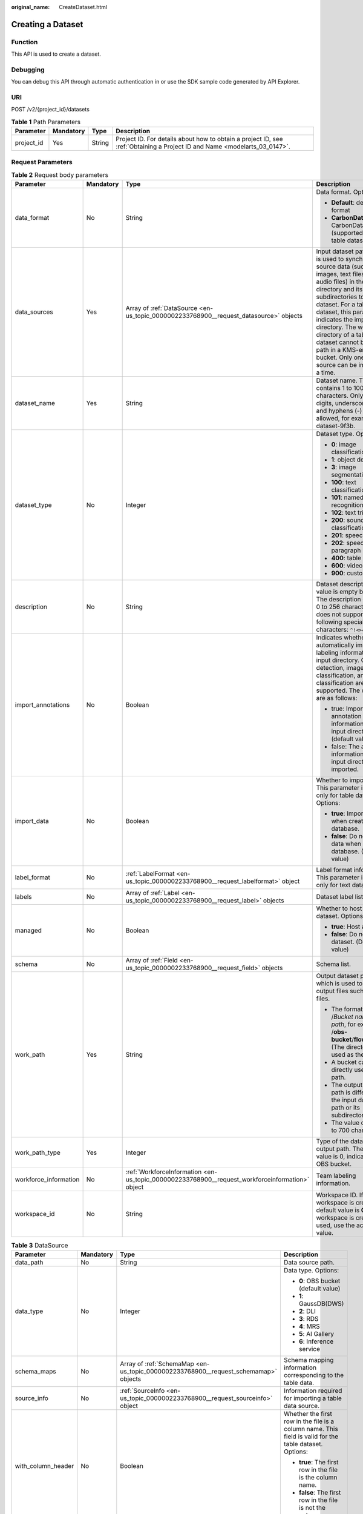 :original_name: CreateDataset.html

.. _CreateDataset:

Creating a Dataset
==================

Function
--------

This API is used to create a dataset.

Debugging
---------

You can debug this API through automatic authentication in or use the SDK sample code generated by API Explorer.

URI
---

POST /v2/{project_id}/datasets

.. table:: **Table 1** Path Parameters

   +------------+-----------+--------+---------------------------------------------------------------------------------------------------------------------------+
   | Parameter  | Mandatory | Type   | Description                                                                                                               |
   +============+===========+========+===========================================================================================================================+
   | project_id | Yes       | String | Project ID. For details about how to obtain a project ID, see :ref:`Obtaining a Project ID and Name <modelarts_03_0147>`. |
   +------------+-----------+--------+---------------------------------------------------------------------------------------------------------------------------+

Request Parameters
------------------

.. table:: **Table 2** Request body parameters

   +-----------------------+-----------------+-------------------------------------------------------------------------------------------------+-------------------------------------------------------------------------------------------------------------------------------------------------------------------------------------------------------------------------------------------------------------------------------------------------------------------------------------------------------------------------------+
   | Parameter             | Mandatory       | Type                                                                                            | Description                                                                                                                                                                                                                                                                                                                                                                   |
   +=======================+=================+=================================================================================================+===============================================================================================================================================================================================================================================================================================================================================================================+
   | data_format           | No              | String                                                                                          | Data format. Options:                                                                                                                                                                                                                                                                                                                                                         |
   |                       |                 |                                                                                                 |                                                                                                                                                                                                                                                                                                                                                                               |
   |                       |                 |                                                                                                 | -  **Default**: default format                                                                                                                                                                                                                                                                                                                                                |
   |                       |                 |                                                                                                 |                                                                                                                                                                                                                                                                                                                                                                               |
   |                       |                 |                                                                                                 | -  **CarbonData**: CarbonData (supported only by table datasets)                                                                                                                                                                                                                                                                                                              |
   +-----------------------+-----------------+-------------------------------------------------------------------------------------------------+-------------------------------------------------------------------------------------------------------------------------------------------------------------------------------------------------------------------------------------------------------------------------------------------------------------------------------------------------------------------------------+
   | data_sources          | Yes             | Array of :ref:`DataSource <en-us_topic_0000002233768900__request_datasource>` objects           | Input dataset path, which is used to synchronize source data (such as images, text files, and audio files) in the directory and its subdirectories to the dataset. For a table dataset, this parameter indicates the import directory. The work directory of a table dataset cannot be an OBS path in a KMS-encrypted bucket. Only one data source can be imported at a time. |
   +-----------------------+-----------------+-------------------------------------------------------------------------------------------------+-------------------------------------------------------------------------------------------------------------------------------------------------------------------------------------------------------------------------------------------------------------------------------------------------------------------------------------------------------------------------------+
   | dataset_name          | Yes             | String                                                                                          | Dataset name. The value contains 1 to 100 characters. Only letters, digits, underscores (_), and hyphens (-) are allowed, for example, dataset-9f3b.                                                                                                                                                                                                                          |
   +-----------------------+-----------------+-------------------------------------------------------------------------------------------------+-------------------------------------------------------------------------------------------------------------------------------------------------------------------------------------------------------------------------------------------------------------------------------------------------------------------------------------------------------------------------------+
   | dataset_type          | No              | Integer                                                                                         | Dataset type. Options:                                                                                                                                                                                                                                                                                                                                                        |
   |                       |                 |                                                                                                 |                                                                                                                                                                                                                                                                                                                                                                               |
   |                       |                 |                                                                                                 | -  **0**: image classification                                                                                                                                                                                                                                                                                                                                                |
   |                       |                 |                                                                                                 |                                                                                                                                                                                                                                                                                                                                                                               |
   |                       |                 |                                                                                                 | -  **1**: object detection                                                                                                                                                                                                                                                                                                                                                    |
   |                       |                 |                                                                                                 |                                                                                                                                                                                                                                                                                                                                                                               |
   |                       |                 |                                                                                                 | -  **3**: image segmentation                                                                                                                                                                                                                                                                                                                                                  |
   |                       |                 |                                                                                                 |                                                                                                                                                                                                                                                                                                                                                                               |
   |                       |                 |                                                                                                 | -  **100**: text classification                                                                                                                                                                                                                                                                                                                                               |
   |                       |                 |                                                                                                 |                                                                                                                                                                                                                                                                                                                                                                               |
   |                       |                 |                                                                                                 | -  **101**: named entity recognition                                                                                                                                                                                                                                                                                                                                          |
   |                       |                 |                                                                                                 |                                                                                                                                                                                                                                                                                                                                                                               |
   |                       |                 |                                                                                                 | -  **102**: text triplet                                                                                                                                                                                                                                                                                                                                                      |
   |                       |                 |                                                                                                 |                                                                                                                                                                                                                                                                                                                                                                               |
   |                       |                 |                                                                                                 | -  **200**: sound classification                                                                                                                                                                                                                                                                                                                                              |
   |                       |                 |                                                                                                 |                                                                                                                                                                                                                                                                                                                                                                               |
   |                       |                 |                                                                                                 | -  **201**: speech content                                                                                                                                                                                                                                                                                                                                                    |
   |                       |                 |                                                                                                 |                                                                                                                                                                                                                                                                                                                                                                               |
   |                       |                 |                                                                                                 | -  **202**: speech paragraph labeling                                                                                                                                                                                                                                                                                                                                         |
   |                       |                 |                                                                                                 |                                                                                                                                                                                                                                                                                                                                                                               |
   |                       |                 |                                                                                                 | -  **400**: table dataset                                                                                                                                                                                                                                                                                                                                                     |
   |                       |                 |                                                                                                 |                                                                                                                                                                                                                                                                                                                                                                               |
   |                       |                 |                                                                                                 | -  **600**: video labeling                                                                                                                                                                                                                                                                                                                                                    |
   |                       |                 |                                                                                                 |                                                                                                                                                                                                                                                                                                                                                                               |
   |                       |                 |                                                                                                 | -  **900**: custom format                                                                                                                                                                                                                                                                                                                                                     |
   +-----------------------+-----------------+-------------------------------------------------------------------------------------------------+-------------------------------------------------------------------------------------------------------------------------------------------------------------------------------------------------------------------------------------------------------------------------------------------------------------------------------------------------------------------------------+
   | description           | No              | String                                                                                          | Dataset description. The value is empty by default. The description contains 0 to 256 characters and does not support the following special characters: ``^!<>=&"'``                                                                                                                                                                                                          |
   +-----------------------+-----------------+-------------------------------------------------------------------------------------------------+-------------------------------------------------------------------------------------------------------------------------------------------------------------------------------------------------------------------------------------------------------------------------------------------------------------------------------------------------------------------------------+
   | import_annotations    | No              | Boolean                                                                                         | Indicates whether to automatically import the labeling information in the input directory. Object detection, image classification, and text classification are supported. The options are as follows:                                                                                                                                                                         |
   |                       |                 |                                                                                                 |                                                                                                                                                                                                                                                                                                                                                                               |
   |                       |                 |                                                                                                 | -  true: Import the annotation information in the input directory (default value).                                                                                                                                                                                                                                                                                            |
   |                       |                 |                                                                                                 |                                                                                                                                                                                                                                                                                                                                                                               |
   |                       |                 |                                                                                                 | -  false: The annotation information in the input directory is not imported.                                                                                                                                                                                                                                                                                                  |
   +-----------------------+-----------------+-------------------------------------------------------------------------------------------------+-------------------------------------------------------------------------------------------------------------------------------------------------------------------------------------------------------------------------------------------------------------------------------------------------------------------------------------------------------------------------------+
   | import_data           | No              | Boolean                                                                                         | Whether to import data. This parameter is used only for table datasets. Options:                                                                                                                                                                                                                                                                                              |
   |                       |                 |                                                                                                 |                                                                                                                                                                                                                                                                                                                                                                               |
   |                       |                 |                                                                                                 | -  **true**: Import data when creating a database.                                                                                                                                                                                                                                                                                                                            |
   |                       |                 |                                                                                                 |                                                                                                                                                                                                                                                                                                                                                                               |
   |                       |                 |                                                                                                 | -  **false**: Do not import data when creating a database. (Default value)                                                                                                                                                                                                                                                                                                    |
   +-----------------------+-----------------+-------------------------------------------------------------------------------------------------+-------------------------------------------------------------------------------------------------------------------------------------------------------------------------------------------------------------------------------------------------------------------------------------------------------------------------------------------------------------------------------+
   | label_format          | No              | :ref:`LabelFormat <en-us_topic_0000002233768900__request_labelformat>` object                   | Label format information. This parameter is used only for text datasets.                                                                                                                                                                                                                                                                                                      |
   +-----------------------+-----------------+-------------------------------------------------------------------------------------------------+-------------------------------------------------------------------------------------------------------------------------------------------------------------------------------------------------------------------------------------------------------------------------------------------------------------------------------------------------------------------------------+
   | labels                | No              | Array of :ref:`Label <en-us_topic_0000002233768900__request_label>` objects                     | Dataset label list.                                                                                                                                                                                                                                                                                                                                                           |
   +-----------------------+-----------------+-------------------------------------------------------------------------------------------------+-------------------------------------------------------------------------------------------------------------------------------------------------------------------------------------------------------------------------------------------------------------------------------------------------------------------------------------------------------------------------------+
   | managed               | No              | Boolean                                                                                         | Whether to host a dataset. Options:                                                                                                                                                                                                                                                                                                                                           |
   |                       |                 |                                                                                                 |                                                                                                                                                                                                                                                                                                                                                                               |
   |                       |                 |                                                                                                 | -  **true**: Host a dataset.                                                                                                                                                                                                                                                                                                                                                  |
   |                       |                 |                                                                                                 |                                                                                                                                                                                                                                                                                                                                                                               |
   |                       |                 |                                                                                                 | -  **false**: Do not host a dataset. (Default value)                                                                                                                                                                                                                                                                                                                          |
   +-----------------------+-----------------+-------------------------------------------------------------------------------------------------+-------------------------------------------------------------------------------------------------------------------------------------------------------------------------------------------------------------------------------------------------------------------------------------------------------------------------------------------------------------------------------+
   | schema                | No              | Array of :ref:`Field <en-us_topic_0000002233768900__request_field>` objects                     | Schema list.                                                                                                                                                                                                                                                                                                                                                                  |
   +-----------------------+-----------------+-------------------------------------------------------------------------------------------------+-------------------------------------------------------------------------------------------------------------------------------------------------------------------------------------------------------------------------------------------------------------------------------------------------------------------------------------------------------------------------------+
   | work_path             | Yes             | String                                                                                          | Output dataset path, which is used to store output files such as label files.                                                                                                                                                                                                                                                                                                 |
   |                       |                 |                                                                                                 |                                                                                                                                                                                                                                                                                                                                                                               |
   |                       |                 |                                                                                                 | -  The format is /*Bucket name*/*File path*, for example, /**obs-bucket**/**flower**/**rose**/. (The directory is used as the path.)                                                                                                                                                                                                                                          |
   |                       |                 |                                                                                                 |                                                                                                                                                                                                                                                                                                                                                                               |
   |                       |                 |                                                                                                 | -  A bucket cannot be directly used as a path.                                                                                                                                                                                                                                                                                                                                |
   |                       |                 |                                                                                                 |                                                                                                                                                                                                                                                                                                                                                                               |
   |                       |                 |                                                                                                 | -  The output dataset path is different from the input dataset path or its subdirectory.                                                                                                                                                                                                                                                                                      |
   |                       |                 |                                                                                                 |                                                                                                                                                                                                                                                                                                                                                                               |
   |                       |                 |                                                                                                 | -  The value contains 3 to 700 characters.                                                                                                                                                                                                                                                                                                                                    |
   +-----------------------+-----------------+-------------------------------------------------------------------------------------------------+-------------------------------------------------------------------------------------------------------------------------------------------------------------------------------------------------------------------------------------------------------------------------------------------------------------------------------------------------------------------------------+
   | work_path_type        | Yes             | Integer                                                                                         | Type of the dataset output path. The default value is 0, indicating an OBS bucket.                                                                                                                                                                                                                                                                                            |
   +-----------------------+-----------------+-------------------------------------------------------------------------------------------------+-------------------------------------------------------------------------------------------------------------------------------------------------------------------------------------------------------------------------------------------------------------------------------------------------------------------------------------------------------------------------------+
   | workforce_information | No              | :ref:`WorkforceInformation <en-us_topic_0000002233768900__request_workforceinformation>` object | Team labeling information.                                                                                                                                                                                                                                                                                                                                                    |
   +-----------------------+-----------------+-------------------------------------------------------------------------------------------------+-------------------------------------------------------------------------------------------------------------------------------------------------------------------------------------------------------------------------------------------------------------------------------------------------------------------------------------------------------------------------------+
   | workspace_id          | No              | String                                                                                          | Workspace ID. If no workspace is created, the default value is **0**. If a workspace is created and used, use the actual value.                                                                                                                                                                                                                                               |
   +-----------------------+-----------------+-------------------------------------------------------------------------------------------------+-------------------------------------------------------------------------------------------------------------------------------------------------------------------------------------------------------------------------------------------------------------------------------------------------------------------------------------------------------------------------------+

.. _en-us_topic_0000002233768900__request_datasource:

.. table:: **Table 3** DataSource

   +--------------------+-----------------+-------------------------------------------------------------------------------------+---------------------------------------------------------------------------------------------------------+
   | Parameter          | Mandatory       | Type                                                                                | Description                                                                                             |
   +====================+=================+=====================================================================================+=========================================================================================================+
   | data_path          | No              | String                                                                              | Data source path.                                                                                       |
   +--------------------+-----------------+-------------------------------------------------------------------------------------+---------------------------------------------------------------------------------------------------------+
   | data_type          | No              | Integer                                                                             | Data type. Options:                                                                                     |
   |                    |                 |                                                                                     |                                                                                                         |
   |                    |                 |                                                                                     | -  **0**: OBS bucket (default value)                                                                    |
   |                    |                 |                                                                                     |                                                                                                         |
   |                    |                 |                                                                                     | -  **1**: GaussDB(DWS)                                                                                  |
   |                    |                 |                                                                                     |                                                                                                         |
   |                    |                 |                                                                                     | -  **2**: DLI                                                                                           |
   |                    |                 |                                                                                     |                                                                                                         |
   |                    |                 |                                                                                     | -  **3**: RDS                                                                                           |
   |                    |                 |                                                                                     |                                                                                                         |
   |                    |                 |                                                                                     | -  **4**: MRS                                                                                           |
   |                    |                 |                                                                                     |                                                                                                         |
   |                    |                 |                                                                                     | -  **5**: AI Gallery                                                                                    |
   |                    |                 |                                                                                     |                                                                                                         |
   |                    |                 |                                                                                     | -  **6**: Inference service                                                                             |
   +--------------------+-----------------+-------------------------------------------------------------------------------------+---------------------------------------------------------------------------------------------------------+
   | schema_maps        | No              | Array of :ref:`SchemaMap <en-us_topic_0000002233768900__request_schemamap>` objects | Schema mapping information corresponding to the table data.                                             |
   +--------------------+-----------------+-------------------------------------------------------------------------------------+---------------------------------------------------------------------------------------------------------+
   | source_info        | No              | :ref:`SourceInfo <en-us_topic_0000002233768900__request_sourceinfo>` object         | Information required for importing a table data source.                                                 |
   +--------------------+-----------------+-------------------------------------------------------------------------------------+---------------------------------------------------------------------------------------------------------+
   | with_column_header | No              | Boolean                                                                             | Whether the first row in the file is a column name. This field is valid for the table dataset. Options: |
   |                    |                 |                                                                                     |                                                                                                         |
   |                    |                 |                                                                                     | -  **true**: The first row in the file is the column name.                                              |
   |                    |                 |                                                                                     |                                                                                                         |
   |                    |                 |                                                                                     | -  **false**: The first row in the file is not the column name.                                         |
   +--------------------+-----------------+-------------------------------------------------------------------------------------+---------------------------------------------------------------------------------------------------------+

.. _en-us_topic_0000002233768900__request_schemamap:

.. table:: **Table 4** SchemaMap

   ========= ========= ====== ===============================
   Parameter Mandatory Type   Description
   ========= ========= ====== ===============================
   dest_name No        String Name of the destination column.
   src_name  No        String Name of the source column.
   ========= ========= ====== ===============================

.. _en-us_topic_0000002233768900__request_sourceinfo:

.. table:: **Table 5** SourceInfo

   +-----------------+-----------------+-----------------+-----------------------------------------------------------------------------+
   | Parameter       | Mandatory       | Type            | Description                                                                 |
   +=================+=================+=================+=============================================================================+
   | cluster_id      | No              | String          | MRS cluster ID. You can log in to the MRS console to view the information.  |
   +-----------------+-----------------+-----------------+-----------------------------------------------------------------------------+
   | cluster_mode    | No              | String          | Running mode of an MRS cluster. Options:                                    |
   |                 |                 |                 |                                                                             |
   |                 |                 |                 | -  **0**: normal cluster                                                    |
   |                 |                 |                 |                                                                             |
   |                 |                 |                 | -  **1**: security cluster                                                  |
   +-----------------+-----------------+-----------------+-----------------------------------------------------------------------------+
   | cluster_name    | No              | String          | MRS cluster name You can log in to the MRS console to view the information. |
   +-----------------+-----------------+-----------------+-----------------------------------------------------------------------------+
   | database_name   | No              | String          | Name of the database to which the table dataset is imported.                |
   +-----------------+-----------------+-----------------+-----------------------------------------------------------------------------+
   | input           | No              | String          | HDFS path of the table data set. For example, /datasets/demo.               |
   +-----------------+-----------------+-----------------+-----------------------------------------------------------------------------+
   | ip              | No              | String          | IP address of your GaussDB(DWS) cluster.                                    |
   +-----------------+-----------------+-----------------+-----------------------------------------------------------------------------+
   | port            | No              | String          | Port number of your GaussDB(DWS) cluster.                                   |
   +-----------------+-----------------+-----------------+-----------------------------------------------------------------------------+
   | queue_name      | No              | String          | DLI queue name of a table dataset.                                          |
   +-----------------+-----------------+-----------------+-----------------------------------------------------------------------------+
   | subnet_id       | No              | String          | Subnet ID of an MRS cluster.                                                |
   +-----------------+-----------------+-----------------+-----------------------------------------------------------------------------+
   | table_name      | No              | String          | Name of the table to which a table dataset is imported.                     |
   +-----------------+-----------------+-----------------+-----------------------------------------------------------------------------+
   | user_name       | No              | String          | Username, which is mandatory for GaussDB(DWS) data.                         |
   +-----------------+-----------------+-----------------+-----------------------------------------------------------------------------+
   | user_password   | No              | String          | User password, which is mandatory for GaussDB(DWS) data.                    |
   +-----------------+-----------------+-----------------+-----------------------------------------------------------------------------+
   | vpc_id          | No              | String          | ID of the VPC where an MRS cluster resides.                                 |
   +-----------------+-----------------+-----------------+-----------------------------------------------------------------------------+

.. _en-us_topic_0000002233768900__request_labelformat:

.. table:: **Table 6** LabelFormat

   +-----------------------+-----------------+-----------------+----------------------------------------------------------------------------------------------------------------------------------------------------------------------------------------------------------------------------------------------------------------------------+
   | Parameter             | Mandatory       | Type            | Description                                                                                                                                                                                                                                                                |
   +=======================+=================+=================+============================================================================================================================================================================================================================================================================+
   | label_type            | No              | String          | Label type of text classification. Options:                                                                                                                                                                                                                                |
   |                       |                 |                 |                                                                                                                                                                                                                                                                            |
   |                       |                 |                 | -  **0**: The label is separated from the text, and they are distinguished by the fixed suffix **\_result**. For example, the text file is **abc.txt**, and the label file is **abc_result.txt**.                                                                          |
   |                       |                 |                 |                                                                                                                                                                                                                                                                            |
   |                       |                 |                 | -  **1**: Default value. Labels and texts are stored in the same file and separated by separators. You can use **text_sample_separator** to specify the separator between the text and label and **text_label_separator** to specify the separator between labels.         |
   +-----------------------+-----------------+-----------------+----------------------------------------------------------------------------------------------------------------------------------------------------------------------------------------------------------------------------------------------------------------------------+
   | text_label_separator  | No              | String          | Separator between labels. By default, a comma (,) is used as the separator. The separator needs to be escaped. The separator can contain only one character, such as a letter, a digit, or any of the following special characters: ``!@#$%^&*_=|?/':.;,``                 |
   +-----------------------+-----------------+-----------------+----------------------------------------------------------------------------------------------------------------------------------------------------------------------------------------------------------------------------------------------------------------------------+
   | text_sample_separator | No              | String          | Separator between the text and label. By default, the **Tab** key is used as the separator. The separator needs to be escaped. The separator can contain only one character, such as a letter, a digit, or any of the following special characters: ``!@#$%^&*_=|?/':.;,`` |
   +-----------------------+-----------------+-----------------+----------------------------------------------------------------------------------------------------------------------------------------------------------------------------------------------------------------------------------------------------------------------------+

.. _en-us_topic_0000002233768900__request_label:

.. table:: **Table 7** Label

   +-----------------+-----------------+-----------------------------------------------------------------------------------------------+----------------------------------------------------------------------------------------------------------------------------------+
   | Parameter       | Mandatory       | Type                                                                                          | Description                                                                                                                      |
   +=================+=================+===============================================================================================+==================================================================================================================================+
   | attributes      | No              | Array of :ref:`LabelAttribute <en-us_topic_0000002233768900__request_labelattribute>` objects | Multi-dimensional attribute of a label. For example, if the label is music, attributes such as style and artist may be included. |
   +-----------------+-----------------+-----------------------------------------------------------------------------------------------+----------------------------------------------------------------------------------------------------------------------------------+
   | name            | No              | String                                                                                        | Label name.                                                                                                                      |
   +-----------------+-----------------+-----------------------------------------------------------------------------------------------+----------------------------------------------------------------------------------------------------------------------------------+
   | property        | No              | :ref:`LabelProperty <en-us_topic_0000002233768900__request_labelproperty>` object             | Basic attribute key-value pair of a label, such as color and shortcut keys.                                                      |
   +-----------------+-----------------+-----------------------------------------------------------------------------------------------+----------------------------------------------------------------------------------------------------------------------------------+
   | type            | No              | Integer                                                                                       | Label type. Options:                                                                                                             |
   |                 |                 |                                                                                               |                                                                                                                                  |
   |                 |                 |                                                                                               | -  **0**: image classification                                                                                                   |
   |                 |                 |                                                                                               |                                                                                                                                  |
   |                 |                 |                                                                                               | -  **1**: object detection                                                                                                       |
   |                 |                 |                                                                                               |                                                                                                                                  |
   |                 |                 |                                                                                               | -  **3**: image segmentation                                                                                                     |
   |                 |                 |                                                                                               |                                                                                                                                  |
   |                 |                 |                                                                                               | -  **100**: text classification                                                                                                  |
   |                 |                 |                                                                                               |                                                                                                                                  |
   |                 |                 |                                                                                               | -  **101**: named entity recognition                                                                                             |
   |                 |                 |                                                                                               |                                                                                                                                  |
   |                 |                 |                                                                                               | -  **102**: text triplet relationship                                                                                            |
   |                 |                 |                                                                                               |                                                                                                                                  |
   |                 |                 |                                                                                               | -  **103**: text triplet entity                                                                                                  |
   |                 |                 |                                                                                               |                                                                                                                                  |
   |                 |                 |                                                                                               | -  **200**: sound classification                                                                                                 |
   |                 |                 |                                                                                               |                                                                                                                                  |
   |                 |                 |                                                                                               | -  **201**: speech content                                                                                                       |
   |                 |                 |                                                                                               |                                                                                                                                  |
   |                 |                 |                                                                                               | -  **202**: speech paragraph labeling                                                                                            |
   |                 |                 |                                                                                               |                                                                                                                                  |
   |                 |                 |                                                                                               | -  **600**: video labeling                                                                                                       |
   +-----------------+-----------------+-----------------------------------------------------------------------------------------------+----------------------------------------------------------------------------------------------------------------------------------+

.. _en-us_topic_0000002233768900__request_labelattribute:

.. table:: **Table 8** LabelAttribute

   +-----------------+-----------------+---------------------------------------------------------------------------------------------------------+---------------------------------------------------------------------------------------------------------------+
   | Parameter       | Mandatory       | Type                                                                                                    | Description                                                                                                   |
   +=================+=================+=========================================================================================================+===============================================================================================================+
   | default_value   | No              | String                                                                                                  | Default value of a label attribute.                                                                           |
   +-----------------+-----------------+---------------------------------------------------------------------------------------------------------+---------------------------------------------------------------------------------------------------------------+
   | id              | No              | String                                                                                                  | Label attribute ID. You can query the tag by invoking the tag list.                                           |
   +-----------------+-----------------+---------------------------------------------------------------------------------------------------------+---------------------------------------------------------------------------------------------------------------+
   | name            | No              | String                                                                                                  | Label attribute name. The value contains a maximum of 64 characters and cannot contain the character. <>=&"'. |
   +-----------------+-----------------+---------------------------------------------------------------------------------------------------------+---------------------------------------------------------------------------------------------------------------+
   | type            | No              | String                                                                                                  | Label attribute type. Options:                                                                                |
   |                 |                 |                                                                                                         |                                                                                                               |
   |                 |                 |                                                                                                         | -  **text**: text                                                                                             |
   |                 |                 |                                                                                                         |                                                                                                               |
   |                 |                 |                                                                                                         | -  **select**: single-choice drop-down list                                                                   |
   +-----------------+-----------------+---------------------------------------------------------------------------------------------------------+---------------------------------------------------------------------------------------------------------------+
   | values          | No              | Array of :ref:`LabelAttributeValue <en-us_topic_0000002233768900__request_labelattributevalue>` objects | List of label attribute values.                                                                               |
   +-----------------+-----------------+---------------------------------------------------------------------------------------------------------+---------------------------------------------------------------------------------------------------------------+

.. _en-us_topic_0000002233768900__request_labelattributevalue:

.. table:: **Table 9** LabelAttributeValue

   ========= ========= ====== =========================
   Parameter Mandatory Type   Description
   ========= ========= ====== =========================
   id        No        String Label attribute value ID.
   value     No        String Label attribute value.
   ========= ========= ====== =========================

.. _en-us_topic_0000002233768900__request_labelproperty:

.. table:: **Table 10** LabelProperty

   +--------------------------+-----------------+-----------------+----------------------------------------------------------------------------------------------------------------------------------------------------------------------------------------------------------------+
   | Parameter                | Mandatory       | Type            | Description                                                                                                                                                                                                    |
   +==========================+=================+=================+================================================================================================================================================================================================================+
   | @modelarts:color         | No              | String          | Default attribute: Label color, which is a hexadecimal code of the color. By default, this parameter is left blank. Example: **#FFFFF0**.                                                                      |
   +--------------------------+-----------------+-----------------+----------------------------------------------------------------------------------------------------------------------------------------------------------------------------------------------------------------+
   | @modelarts:default_shape | No              | String          | Default attribute: Default shape of an object detection label (dedicated attribute). By default, this parameter is left blank. Options:                                                                        |
   |                          |                 |                 |                                                                                                                                                                                                                |
   |                          |                 |                 | -  **bndbox**: rectangle                                                                                                                                                                                       |
   |                          |                 |                 |                                                                                                                                                                                                                |
   |                          |                 |                 | -  **polygon**: polygon                                                                                                                                                                                        |
   |                          |                 |                 |                                                                                                                                                                                                                |
   |                          |                 |                 | -  **circle**: circle                                                                                                                                                                                          |
   |                          |                 |                 |                                                                                                                                                                                                                |
   |                          |                 |                 | -  **line**: straight line                                                                                                                                                                                     |
   |                          |                 |                 |                                                                                                                                                                                                                |
   |                          |                 |                 | -  **dashed**: dotted line                                                                                                                                                                                     |
   |                          |                 |                 |                                                                                                                                                                                                                |
   |                          |                 |                 | -  **point**: point                                                                                                                                                                                            |
   |                          |                 |                 |                                                                                                                                                                                                                |
   |                          |                 |                 | -  **polyline**: polyline                                                                                                                                                                                      |
   +--------------------------+-----------------+-----------------+----------------------------------------------------------------------------------------------------------------------------------------------------------------------------------------------------------------+
   | @modelarts:from_type     | No              | String          | Default attribute: Type of the head entity in the triplet relationship label. This attribute must be specified when a relationship label is created. This parameter is used only for the text triplet dataset. |
   +--------------------------+-----------------+-----------------+----------------------------------------------------------------------------------------------------------------------------------------------------------------------------------------------------------------+
   | @modelarts:rename_to     | No              | String          | Default attribute: The new name of the label.                                                                                                                                                                  |
   +--------------------------+-----------------+-----------------+----------------------------------------------------------------------------------------------------------------------------------------------------------------------------------------------------------------+
   | @modelarts:shortcut      | No              | String          | Default attribute: Label shortcut key. By default, this parameter is left blank. For example: **D**.                                                                                                           |
   +--------------------------+-----------------+-----------------+----------------------------------------------------------------------------------------------------------------------------------------------------------------------------------------------------------------+
   | @modelarts:to_type       | No              | String          | Default attribute: Type of the tail entity in the triplet relationship label. This attribute must be specified when a relationship label is created. This parameter is used only for the text triplet dataset. |
   +--------------------------+-----------------+-----------------+----------------------------------------------------------------------------------------------------------------------------------------------------------------------------------------------------------------+

.. _en-us_topic_0000002233768900__request_field:

.. table:: **Table 11** Field

   =========== ========= ======= ===================
   Parameter   Mandatory Type    Description
   =========== ========= ======= ===================
   description No        String  Schema description.
   name        No        String  Schema name.
   schema_id   No        Integer Schema ID.
   type        No        String  Schema value type.
   =========== ========= ======= ===================

.. _en-us_topic_0000002233768900__request_workforceinformation:

.. table:: **Table 12** WorkforceInformation

   +--------------------------------+-----------------+-----------------------------------------------------------------------------------------+------------------------------------------------------------------------------------------------------------------------------------------------------------+
   | Parameter                      | Mandatory       | Type                                                                                    | Description                                                                                                                                                |
   +================================+=================+=========================================================================================+============================================================================================================================================================+
   | data_sync_type                 | No              | Integer                                                                                 | Synchronization type. Options:                                                                                                                             |
   |                                |                 |                                                                                         |                                                                                                                                                            |
   |                                |                 |                                                                                         | -  **0**: not to be synchronized                                                                                                                           |
   |                                |                 |                                                                                         |                                                                                                                                                            |
   |                                |                 |                                                                                         | -  **1**: data to be synchronized                                                                                                                          |
   |                                |                 |                                                                                         |                                                                                                                                                            |
   |                                |                 |                                                                                         | -  **2**: label to be synchronized                                                                                                                         |
   |                                |                 |                                                                                         |                                                                                                                                                            |
   |                                |                 |                                                                                         | -  **3**: data and label to be synchronized                                                                                                                |
   +--------------------------------+-----------------+-----------------------------------------------------------------------------------------+------------------------------------------------------------------------------------------------------------------------------------------------------------+
   | repetition                     | No              | Integer                                                                                 | Number of persons who label each sample. The minimum value is **1**.                                                                                       |
   +--------------------------------+-----------------+-----------------------------------------------------------------------------------------+------------------------------------------------------------------------------------------------------------------------------------------------------------+
   | synchronize_auto_labeling_data | No              | Boolean                                                                                 | Whether to synchronously update auto labeling data. Options:                                                                                               |
   |                                |                 |                                                                                         |                                                                                                                                                            |
   |                                |                 |                                                                                         | -  **true**: Update auto labeling data synchronously.                                                                                                      |
   |                                |                 |                                                                                         |                                                                                                                                                            |
   |                                |                 |                                                                                         | -  **false**: Do not update auto labeling data synchronously.                                                                                              |
   +--------------------------------+-----------------+-----------------------------------------------------------------------------------------+------------------------------------------------------------------------------------------------------------------------------------------------------------+
   | synchronize_data               | No              | Boolean                                                                                 | Whether to synchronize updated data, such as uploading files, synchronizing data sources, and assigning imported unlabeled files to team members. Options: |
   |                                |                 |                                                                                         |                                                                                                                                                            |
   |                                |                 |                                                                                         | -  **true**: Synchronize updated data to team members.                                                                                                     |
   |                                |                 |                                                                                         |                                                                                                                                                            |
   |                                |                 |                                                                                         | -  **false**: Do not synchronize updated data to team members.                                                                                             |
   +--------------------------------+-----------------+-----------------------------------------------------------------------------------------+------------------------------------------------------------------------------------------------------------------------------------------------------------+
   | task_id                        | No              | String                                                                                  | ID of a team labeling task.                                                                                                                                |
   +--------------------------------+-----------------+-----------------------------------------------------------------------------------------+------------------------------------------------------------------------------------------------------------------------------------------------------------+
   | task_name                      | Yes             | String                                                                                  | Name of a team labeling task. The name contains 1 to 64 characters, including only letters, digits, underscores (_), and hyphens (-).                      |
   +--------------------------------+-----------------+-----------------------------------------------------------------------------------------+------------------------------------------------------------------------------------------------------------------------------------------------------------+
   | workforces_config              | No              | :ref:`WorkforcesConfig <en-us_topic_0000002233768900__request_workforcesconfig>` object | Manpower assignment of a team labeling task. You can delegate the administrator to assign the manpower or do it by yourself.                               |
   +--------------------------------+-----------------+-----------------------------------------------------------------------------------------+------------------------------------------------------------------------------------------------------------------------------------------------------------+

.. _en-us_topic_0000002233768900__request_workforcesconfig:

.. table:: **Table 13** WorkforcesConfig

   +------------+-----------+-------------------------------------------------------------------------------------------------+--------------------------------------------+
   | Parameter  | Mandatory | Type                                                                                            | Description                                |
   +============+===========+=================================================================================================+============================================+
   | agency     | No        | String                                                                                          | Administrator                              |
   +------------+-----------+-------------------------------------------------------------------------------------------------+--------------------------------------------+
   | workforces | No        | Array of :ref:`WorkforceConfig <en-us_topic_0000002233768900__request_workforceconfig>` objects | List of teams that execute labeling tasks. |
   +------------+-----------+-------------------------------------------------------------------------------------------------+--------------------------------------------+

.. _en-us_topic_0000002233768900__request_workforceconfig:

.. table:: **Table 14** WorkforceConfig

   +----------------+-----------+-------------------------------------------------------------------------------+---------------------------------------------------------------------------------------------------------------------------------+
   | Parameter      | Mandatory | Type                                                                          | Description                                                                                                                     |
   +================+===========+===============================================================================+=================================================================================================================================+
   | workers        | No        | Array of :ref:`Worker <en-us_topic_0000002233768900__request_worker>` objects | List of labeling team members.                                                                                                  |
   +----------------+-----------+-------------------------------------------------------------------------------+---------------------------------------------------------------------------------------------------------------------------------+
   | workforce_id   | No        | String                                                                        | ID of a labeling team.                                                                                                          |
   +----------------+-----------+-------------------------------------------------------------------------------+---------------------------------------------------------------------------------------------------------------------------------+
   | workforce_name | No        | String                                                                        | Name of a labeling team. The value contains 0 to 1024 characters and does not support the following special characters: !<>=&"' |
   +----------------+-----------+-------------------------------------------------------------------------------+---------------------------------------------------------------------------------------------------------------------------------+

.. _en-us_topic_0000002233768900__request_worker:

.. table:: **Table 15** Worker

   +-----------------+-----------------+-----------------+----------------------------------------------------------------------------------------------------------------------------------------------+
   | Parameter       | Mandatory       | Type            | Description                                                                                                                                  |
   +=================+=================+=================+==============================================================================================================================================+
   | create_time     | No              | Long            | Creation time.                                                                                                                               |
   +-----------------+-----------------+-----------------+----------------------------------------------------------------------------------------------------------------------------------------------+
   | description     | No              | String          | Labeling team member description. The value contains 0 to 256 characters and does not support the following special characters: ``^!<>=&"'`` |
   +-----------------+-----------------+-----------------+----------------------------------------------------------------------------------------------------------------------------------------------+
   | email           | No              | String          | Email address of a labeling team member.                                                                                                     |
   +-----------------+-----------------+-----------------+----------------------------------------------------------------------------------------------------------------------------------------------+
   | role            | No              | Integer         | Role. Options:                                                                                                                               |
   |                 |                 |                 |                                                                                                                                              |
   |                 |                 |                 | -  **0**: labeling personnel                                                                                                                 |
   |                 |                 |                 |                                                                                                                                              |
   |                 |                 |                 | -  **1**: reviewer                                                                                                                           |
   |                 |                 |                 |                                                                                                                                              |
   |                 |                 |                 | -  **2**: team administrator                                                                                                                 |
   |                 |                 |                 |                                                                                                                                              |
   |                 |                 |                 | -  **3**: dataset owner                                                                                                                      |
   +-----------------+-----------------+-----------------+----------------------------------------------------------------------------------------------------------------------------------------------+
   | status          | No              | Integer         | Current login status of a labeling team member. Options:                                                                                     |
   |                 |                 |                 |                                                                                                                                              |
   |                 |                 |                 | -  **0**: The invitation email has not been sent.                                                                                            |
   |                 |                 |                 |                                                                                                                                              |
   |                 |                 |                 | -  **1**: The invitation email has been sent but the user has not logged in.                                                                 |
   |                 |                 |                 |                                                                                                                                              |
   |                 |                 |                 | -  **2**: The user has logged in.                                                                                                            |
   |                 |                 |                 |                                                                                                                                              |
   |                 |                 |                 | -  **3**: The labeling team member has been deleted.                                                                                         |
   +-----------------+-----------------+-----------------+----------------------------------------------------------------------------------------------------------------------------------------------+
   | update_time     | No              | Long            | Update time.                                                                                                                                 |
   +-----------------+-----------------+-----------------+----------------------------------------------------------------------------------------------------------------------------------------------+
   | worker_id       | No              | String          | ID of a labeling team member.                                                                                                                |
   +-----------------+-----------------+-----------------+----------------------------------------------------------------------------------------------------------------------------------------------+
   | workforce_id    | No              | String          | ID of a labeling team.                                                                                                                       |
   +-----------------+-----------------+-----------------+----------------------------------------------------------------------------------------------------------------------------------------------+

Response Parameters
-------------------

**Status code: 201**

.. table:: **Table 16** Response body parameters

   ============== ====== =====================
   Parameter      Type   Description
   ============== ====== =====================
   dataset_id     String Dataset ID.
   error_code     String Error code.
   error_msg      String Error message.
   import_task_id String ID of an import task.
   ============== ====== =====================

Example Requests
----------------

-  Creating an Image Classification Dataset

   .. code-block::

      {
        "workspace_id" : "0",
        "dataset_name" : "dataset-457f",
        "dataset_type" : 0,
        "data_sources" : [ {
          "data_type" : 0,
          "data_path" : "/test-obs/classify/input/animals/"
        } ],
        "description" : "",
        "work_path" : "/test-obs/classify/output/",
        "work_path_type" : 0,
        "labels" : [ {
          "name" : "Rabbits",
          "type" : 0,
          "property" : {
            "@modelarts:color" : "#3399ff"
          }
        }, {
          "name" : "Bees",
          "type" : 0,
          "property" : {
            "@modelarts:color" : "#3399ff"
          }
        } ]
      }

-  Creating an Object Detection Dataset

   .. code-block::

      {
        "workspace_id" : "0",
        "dataset_name" : "dataset-95a6",
        "dataset_type" : 1,
        "data_sources" : [ {
          "data_type" : 0,
          "data_path" : "/test-obs/detect/input/animals/"
        } ],
        "description" : "",
        "work_path" : "/test-obs/detect/output/",
        "work_path_type" : 0,
        "labels" : [ {
          "name" : "Rabbits",
          "type" : 1,
          "property" : {
            "@modelarts:color" : "#3399ff"
          }
        }, {
          "name" : "Bees",
          "type" : 1,
          "property" : {
            "@modelarts:color" : "#3399ff"
          }
        } ]
      }

-  Creating a Table Dataset

   .. code-block::

      {
        "workspace_id" : "0",
        "dataset_name" : "dataset-de83",
        "dataset_type" : 400,
        "data_sources" : [ {
          "data_type" : 0,
          "data_path" : "/test-obs/table/input/",
          "with_column_header" : true
        } ],
        "description" : "",
        "work_path" : "/test-obs/table/output/",
        "work_path_type" : 0,
        "schema" : [ {
          "schema_id" : 1,
          "name" : "150",
          "type" : "STRING"
        }, {
          "schema_id" : 2,
          "name" : "4",
          "type" : "STRING"
        }, {
          "schema_id" : 3,
          "name" : "setosa",
          "type" : "STRING"
        }, {
          "schema_id" : 4,
          "name" : "versicolor",
          "type" : "STRING"
        }, {
          "schema_id" : 5,
          "name" : "virginica",
          "type" : "STRING"
        } ],
        "import_data" : true
      }

Example Responses
-----------------

**Status code: 201**

Created

.. code-block::

   {
     "dataset_id" : "WxCREuCkBSAlQr9xrde"
   }

Status Codes
------------

=========== ============
Status Code Description
=========== ============
201         Created
401         Unauthorized
403         Forbidden
404         Not Found
=========== ============

Error Codes
-----------

See :ref:`Error Codes <modelarts_03_0095>`.
